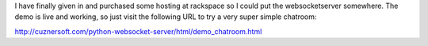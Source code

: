 .. rstblog-settings::
   :title: A Working Demo of the WebSocketServer
   :date: 2012/06/25
   :url: /2012/06/25/a-working-demo-of-the-websocketserver
   :tags: programming, server, websocketserver

I have finally given in and purchased some hosting at rackspace so I could put the websocketserver somewhere. The demo is live and working, so just visit the following URL to try a very super simple chatroom\:

`http\://cuznersoft.com/python-websocket-server/html/demo_chatroom.html <http://cuznersoft.com/python-websocket-server/html/demo_chatroom.html>`__